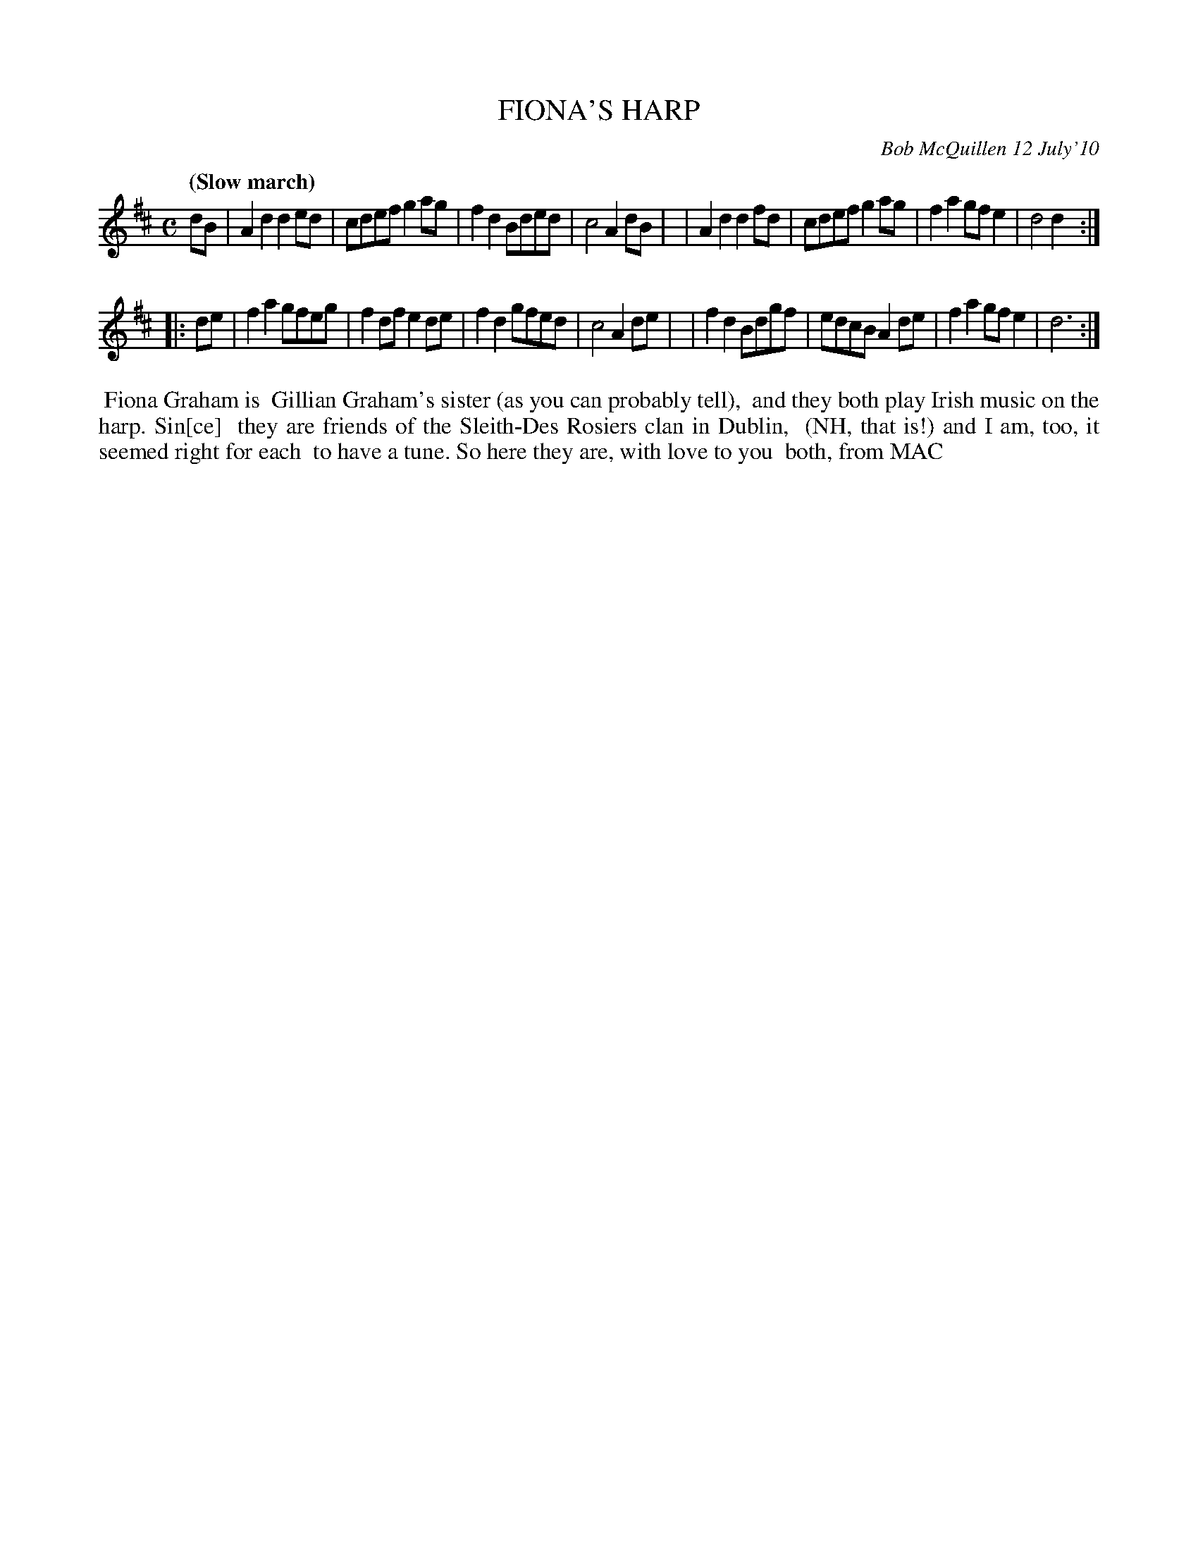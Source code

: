 X: 14026
T: FIONA'S HARP
C: Bob McQuillen 12 July'10
B: Bob's Note Book 14 #26
Q: "(Slow march)"
%R: march, reel
%D:2010
Z: 2020 John Chambers <jc:trillian.mit.edu>
M: C
L: 1/8
K: D
dB \
| A2d2 d2ed | cdef g2ag | f2d2 Bded | c4 A2dB |\
| A2d2 d2fd | cdef g2ag | f2a2 gfe2 | d4 d2 :|
|: de \
| f2a2 gfeg | f2df e2de | f2d2 gfed | c4 A2de |\
| f2d2 Bdgf | edcB A2de | f2a2 gfe2 | d6 :|
%%begintext align
%% Fiona Graham is
%% Gillian Graham's sister (as you can probably tell),
%% and they both play Irish music on the harp. Sin[ce]
%% they are friends of the Sleith-Des Rosiers clan in Dublin,
%% (NH, that is!) and I am, too, it seemed right for each
%% to have a tune. So here they are, with love to you
%% both, from MAC
%%endtext
